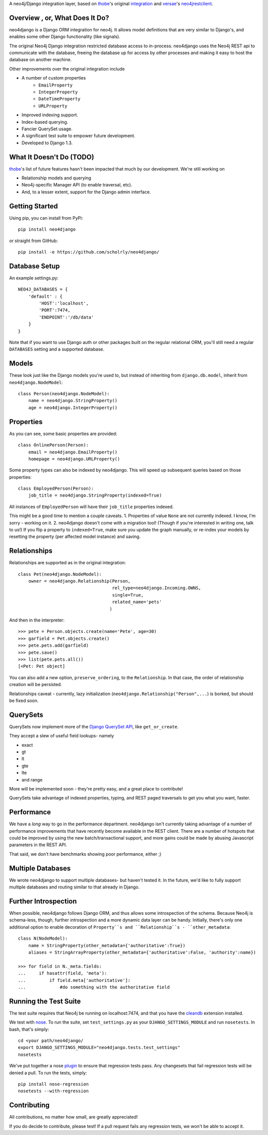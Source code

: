 A neo4j/Django integration layer, based on `thobe`_'s original integration_ and `versae`_'s neo4jrestclient_.

.. _thobe: https://github.com/thobe/
.. _integration: http://journal.thobe.org/2009/12/seamless-neo4j-integration-in-django.html
.. _versae: https://github.com/versae/
.. _neo4jrestclient: https://github.com/versae/neo4j-rest-client/

Overview , or, What Does It Do?
===============================

neo4django is a Django ORM integration for neo4j. It allows model definitions that are very similar to Django's, and enables some other Django functionality (like signals).

The original Neo4j Django integration restricted database access to in-process. neo4django uses the Neo4j REST api to communicate with the database, freeing the database up for access by other processes and making it easy to host the database on another machine.

Other improvements over the original integration include

- A number of custom properties
    * ``EmailProperty``
    * ``IntegerProperty``
    * ``DateTimeProperty``
    * ``URLProperty``
- Improved indexing support.
- Index-based querying.
- Fancier QuerySet usage.
- A significant test suite to empower future development.
- Developed to Django 1.3.

What It Doesn't Do (TODO)
=========================

`thobe`_'s list of future features hasn't been impacted that much by our development. We're still working on

- Relationship models and querying
- Neo4j-specific Manager API (to enable traversal, etc).
- And, to a lesser extent, support for the Django admin interface.

Getting Started
===================

Using pip, you can install from PyPi::

    pip install neo4django

or straight from GitHub::

    pip install -e https://github.com/scholrly/neo4django/

Database Setup
==============

An example settings.py::

    NEO4J_DATABASES = {
        'default' : {
            'HOST':'localhost',
            'PORT':7474,
            'ENDPOINT':'/db/data'
        }
    }

Note that if you want to use Django auth or other packages built on the regular relational ORM, you'll still need a regular ``DATABASES`` setting and a supported database.

Models
==========

These look just like the Django models you're used to, but instead of inheriting from ``django.db.model``, inherit from ``neo4django.NodeModel``::

    class Person(neo4django.NodeModel):
        name = neo4django.StringProperty()
        age = neo4django.IntegerProperty()

Properties
==========

As you can see, some basic properties are provided::

    class OnlinePerson(Person):
        email = neo4django.EmailProperty()
        homepage = neo4django.URLProperty()

Some property types can also be indexed by neo4django. This will speed up subsequent queries based on those properties::

    class EmployedPerson(Person):
        job_title = neo4django.StringProperty(indexed=True)

All instances of ``EmployedPerson`` will have their ``job_title`` properties indexed.

This might be a good time to mention a couple caveats.
1. Properties of value ``None`` are not currently indexed. I know, I'm sorry - working on it.
2. neo4django doesn't come with a migration tool! (Though if you're interested in writing one, talk to us!) If you flip a property to ``indexed=True``, make sure you update the graph manually, or re-index your models by resetting the property (per affected model instance) and saving.

Relationships
=============

Relationships are supported as in the original integration::

    class Pet(neo4django.NodeModel):
        owner = neo4django.Relationship(Person, 
                                        rel_type=neo4django.Incoming.OWNS,
                                        single=True,
                                        related_name='pets'
                                       )

And then in the interpreter::

    >>> pete = Person.objects.create(name='Pete', age=30)
    >>> garfield = Pet.objects.create()
    >>> pete.pets.add(garfield)
    >>> pete.save()
    >>> list(pete.pets.all())
    [<Pet: Pet object]

You can also add a new option, ``preserve_ordering``, to the ``Relationship``. In that case, the order of relationship creation will be persisted.

Relationships caveat - currently, lazy initialization (``neo4django.Relationship("Person",...``) is borked, but should be fixed soon.

QuerySets
=========

QuerySets now implement more of the `Django QuerySet API`_, like ``get_or_create``.

They accept a slew of useful field lookups- namely

- exact
- gt
- lt
- gte
- lte
- and range
More will be implemented soon - they're pretty easy, and a great place to contribute!

QuerySets take advantage of indexed properties, typing, and REST paged traversals to get you what you want, faster.

.. _Django QuerySet API: https://docs.djangoproject.com/en/1.3/ref/models/querysets/

Performance
===========

We have a *long* way to go in the performance department. neo4django isn't currently taking advantage of a number of performance improvements that have recently become available in the REST client. There are a number of hotspots that could be improved by using the new batch/transactional support, and more gains could be made by abusing Javascript parameters in the REST API.

That said, we don't have benchmarks showing poor performance, either ;)

Multiple Databases
==================

We wrote neo4django to support multiple databases- but haven't tested it. In the future, we'd like to fully support multiple databases and routing similar to that already in Django.

Further Introspection
=====================

When possible, neo4django follows Django ORM, and thus allows some introspection of the schema. Because Neo4j is schema-less, though, further introspection and a more dynamic data layer can be handy. Initially, there's only one additional option to enable decoration of ``Property``s and ``Relationship``s - ``other_metadata``::

    class N(NodeModel):
        name = StringProperty(other_metadata={'authoritative':True})
        aliases = StringArrayProperty(other_metadata={'authoritative':False, 'authority':name})

    >>> for field in N._meta.fields:
    ...     if hasattr(field, 'meta'):
    ...         if field.meta['authoritative']:
    ...             #do something with the authoritative field

Running the Test Suite
======================

The test suite requires that Neo4j be running on localhost:7474, and that you have the cleandb_ extension installed.

We test with nose_. To run the suite, set ``test_settings.py`` as your ``DJANGO_SETTINGS_MODULE`` and run ``nosetests``. In bash, that's simply::

    cd <your path/neo4django/
    export DJANGO_SETTINGS_MODULE="neo4django.tests.test_settings"
    nosetests

We've put together a nose plugin_ to ensure that regression tests pass. Any changesets that fail regression tests will be denied a pull. To run the tests, simply::

    pip install nose-regression
    nosetests --with-regression

.. _cleandb: https://github.com/jexp/neo4j-clean-remote-db-addon
.. _nose: http://readthedocs.org/docs/nose/en/latest/
.. _plugin: https://github.com/scholrly/nose-regression

Contributing
============

All contributions, no matter how small, are greatly appreciated!

If you do decide to contribute, please test! If a pull request fails any regression tests, we won't be able to accept it.

